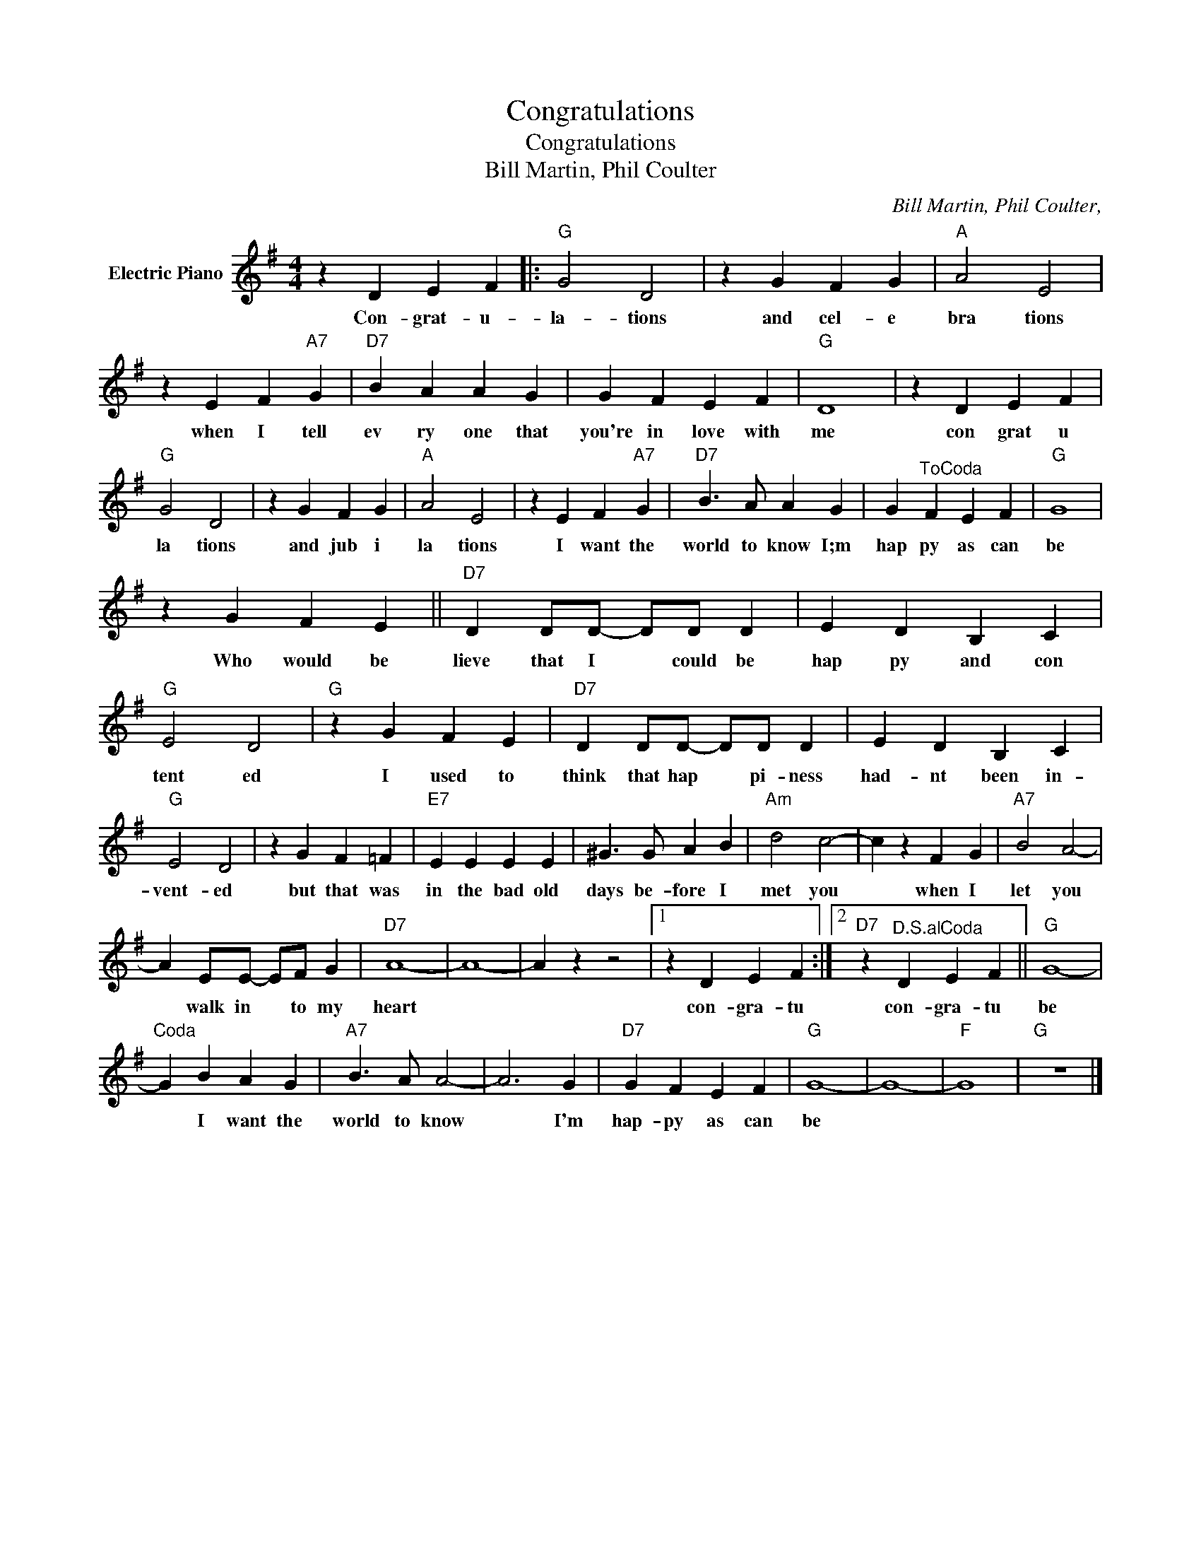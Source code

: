 X:1
T:Congratulations
T:Congratulations
T:Bill Martin, Phil Coulter
C:Bill Martin, Phil Coulter,
Z:All Rights Reserved
L:1/4
M:4/4
K:G
V:1 treble nm="Electric Piano"
%%MIDI program 4
V:1
 z D E F |:"G" G2 D2 | z G F G |"A" A2 E2 | z E F"A7" G |"D7" B A A G | G F E F |"G" D4 | z D E F | %9
w: Con- grat- u-|la- tions|and cel- e|bra tions|when I tell|ev ry one that|you're in love with|me|con grat u|
"G" G2 D2 | z G F G |"A" A2 E2 | z E F"A7" G |"D7" B3/2 A/ A G | G"^ToCoda" F E F |"G" G4 | %16
w: la tions|and jub i|la tions|I want the|world to know I;m|hap py as can|be|
 z G F E ||"D7" D D/D/- D/D/ D | E D B, C |"G" E2 D2 |"G" z G F E |"D7" D D/D/- D/D/ D | E D B, C | %23
w: Who would be|lieve that I * could be|hap py and con|tent ed|I used to|think that hap * pi- ness|had- nt been in-|
"G" E2 D2 | z G F =F |"E7" E E E E | ^G3/2 G/ A B |"Am" d2 c2- | c z F G |"A7" B2 A2- | %30
w: vent- ed|but that was|in the bad old|days be- fore I|met you|* when I|let you|
 A E/E/- E/F/ G |"D7" A4- | A4- | A z z2 |1 z D E F :|2"D7" z"^D.S.alCoda" D E F ||"G" G4- | %37
w: * walk in * to my|heart|||con- gra- tu|con- gra- tu|be|
"^Coda" G B A G |"A7" B3/2 A/ A2- | A3 G |"D7" G F E F |"G" G4- | G4- |"F" G4 |"G" z4 |] %45
w: * I want the|world to know|* I'm|hap- py as can|be||||

